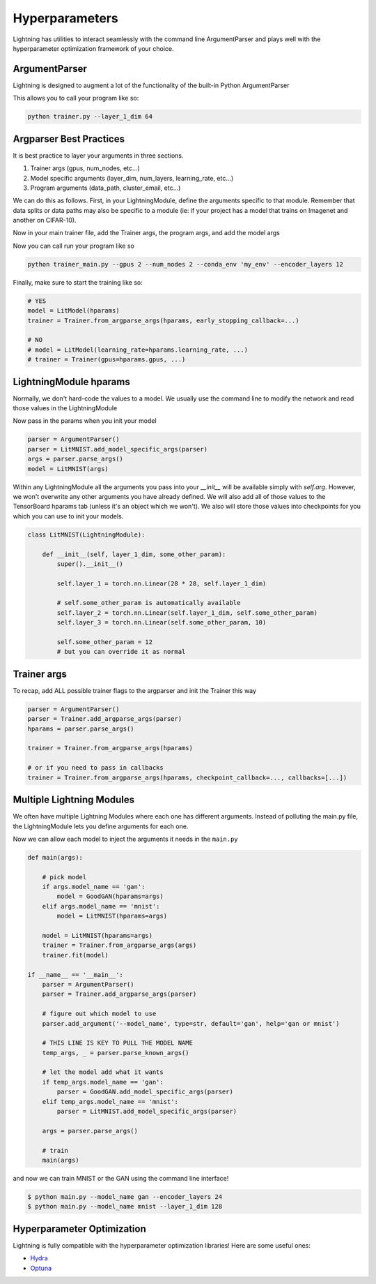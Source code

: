 .. testsetup:: *

    import torch
    from argparse import ArgumentParser, Namespace
    from pytorch_lightning.trainer.trainer import Trainer
    from pytorch_lightning.core.lightning import LightningModule
    import sys
    sys.argv = ['foo']


Hyperparameters
---------------
Lightning has utilities to interact seamlessly with the command line ArgumentParser
and plays well with the hyperparameter optimization framework of your choice.

ArgumentParser
^^^^^^^^^^^^^^
Lightning is designed to augment a lot of the functionality of the built-in Python ArgumentParser

.. testcode::

    from argparse import ArgumentParser
    parser = ArgumentParser()
    parser.add_argument('--layer_1_dim', type=int, default=128)
    args = parser.parse_args()

This allows you to call your program like so:

.. code-block:: bash

    python trainer.py --layer_1_dim 64


Argparser Best Practices
^^^^^^^^^^^^^^^^^^^^^^^^
It is best practice to layer your arguments in three sections.

1.  Trainer args (gpus, num_nodes, etc...)
2.  Model specific arguments (layer_dim, num_layers, learning_rate, etc...)
3.  Program arguments (data_path, cluster_email, etc...)

We can do this as follows. First, in your LightningModule, define the arguments
specific to that module. Remember that data splits or data paths may also be specific to
a module (ie: if your project has a model that trains on Imagenet and another on CIFAR-10).

.. testcode::

    class LitModel(LightningModule):

        @staticmethod
        def add_model_specific_args(parent_parser):
            parser = ArgumentParser(parents=[parent_parser], add_help=False)
            parser.add_argument('--encoder_layers', type=int, default=12)
            parser.add_argument('--data_path', type=str, default='/some/path')
            return parser

Now in your main trainer file, add the Trainer args, the program args, and add the model args

.. testcode::

    # ----------------
    # trainer_main.py
    # ----------------
    from argparse import ArgumentParser
    parser = ArgumentParser()

    # add PROGRAM level args
    parser.add_argument('--conda_env', type=str, default='some_name')
    parser.add_argument('--notification_email', type=str, default='will@email.com')

    # add model specific args
    parser = LitModel.add_model_specific_args(parser)

    # add all the available trainer options to argparse
    # ie: now --gpus --num_nodes ... --fast_dev_run all work in the cli
    parser = Trainer.add_argparse_args(parser)

    hparams = parser.parse_args()

Now you can call run your program like so

.. code-block:: bash

    python trainer_main.py --gpus 2 --num_nodes 2 --conda_env 'my_env' --encoder_layers 12

Finally, make sure to start the training like so:

.. code-block:: python

    # YES
    model = LitModel(hparams)
    trainer = Trainer.from_argparse_args(hparams, early_stopping_callback=...)

    # NO
    # model = LitModel(learning_rate=hparams.learning_rate, ...)
    # trainer = Trainer(gpus=hparams.gpus, ...)

LightningModule hparams
^^^^^^^^^^^^^^^^^^^^^^^

Normally, we don't hard-code the values to a model. We usually use the command line to
modify the network and read those values in the LightningModule

.. testcode::

    class LitMNIST(LightningModule):

        def __init__(self, layer_1_dim):
            super().__init__()

            self.layer_1 = torch.nn.Linear(28 * 28, self.layer_1_dim)
            self.layer_2 = torch.nn.Linear(self.layer_1_dim, self.layer_2_dim)
            self.layer_3 = torch.nn.Linear(self.layer_2_dim, 10)

        def train_dataloader(self):
            return DataLoader(mnist_train, batch_size=self.batch_size)

        def configure_optimizers(self):
            return Adam(self.parameters(), lr=self.learning_rate)

        @staticmethod
        def add_model_specific_args(parent_parser):
            parser = ArgumentParser(parents=[parent_parser], add_help=False)
            parser.add_argument('--layer_1_dim', type=int, default=128)
            parser.add_argument('--layer_2_dim', type=int, default=256)
            parser.add_argument('--batch_size', type=int, default=64)
            parser.add_argument('--learning_rate', type=float, default=0.002)
            return parser

Now pass in the params when you init your model

.. code-block:: python

    parser = ArgumentParser()
    parser = LitMNIST.add_model_specific_args(parser)
    args = parser.parse_args()
    model = LitMNIST(args)

Within any LightningModule all the arguments you pass into your `__init__` will be available
simply with `self.arg`. However, we won't overwrite any other arguments you have already defined.
We will also add all of those values to the TensorBoard hparams tab (unless it's an object which
we won't). We also will store those values into checkpoints for you which you can use to init your
models.

.. code-block:: python

    class LitMNIST(LightningModule):

        def __init__(self, layer_1_dim, some_other_param):
            super().__init__()

            self.layer_1 = torch.nn.Linear(28 * 28, self.layer_1_dim)

            # self.some_other_param is automatically available
            self.layer_2 = torch.nn.Linear(self.layer_1_dim, self.some_other_param)
            self.layer_3 = torch.nn.Linear(self.some_other_param, 10)

            self.some_other_param = 12
            # but you can override it as normal


Trainer args
^^^^^^^^^^^^
To recap, add ALL possible trainer flags to the argparser and init the Trainer this way

.. code-block:: python

    parser = ArgumentParser()
    parser = Trainer.add_argparse_args(parser)
    hparams = parser.parse_args()

    trainer = Trainer.from_argparse_args(hparams)

    # or if you need to pass in callbacks
    trainer = Trainer.from_argparse_args(hparams, checkpoint_callback=..., callbacks=[...])


Multiple Lightning Modules
^^^^^^^^^^^^^^^^^^^^^^^^^^

We often have multiple Lightning Modules where each one has different arguments. Instead of
polluting the main.py file, the LightningModule lets you define arguments for each one.

.. testcode::

    class LitMNIST(LightningModule):

        def __init__(self, hparams):
            super().__init__()
            self.layer_1 = torch.nn.Linear(28 * 28, hparams.layer_1_dim)

        @staticmethod
        def add_model_specific_args(parent_parser):
            parser = ArgumentParser(parents=[parent_parser])
            parser.add_argument('--layer_1_dim', type=int, default=128)
            return parser

.. testcode::

    class GoodGAN(LightningModule):

        def __init__(self, hparams):
            super().__init__()
            self.encoder = Encoder(layers=hparams.encoder_layers)

        @staticmethod
        def add_model_specific_args(parent_parser):
            parser = ArgumentParser(parents=[parent_parser])
            parser.add_argument('--encoder_layers', type=int, default=12)
            return parser


Now we can allow each model to inject the arguments it needs in the ``main.py``

.. code-block:: python

    def main(args):

        # pick model
        if args.model_name == 'gan':
            model = GoodGAN(hparams=args)
        elif args.model_name == 'mnist':
            model = LitMNIST(hparams=args)

        model = LitMNIST(hparams=args)
        trainer = Trainer.from_argparse_args(args)
        trainer.fit(model)

    if __name__ == '__main__':
        parser = ArgumentParser()
        parser = Trainer.add_argparse_args(parser)

        # figure out which model to use
        parser.add_argument('--model_name', type=str, default='gan', help='gan or mnist')

        # THIS LINE IS KEY TO PULL THE MODEL NAME
        temp_args, _ = parser.parse_known_args()

        # let the model add what it wants
        if temp_args.model_name == 'gan':
            parser = GoodGAN.add_model_specific_args(parser)
        elif temp_args.model_name == 'mnist':
            parser = LitMNIST.add_model_specific_args(parser)

        args = parser.parse_args()

        # train
        main(args)

and now we can train MNIST or the GAN using the command line interface!

.. code-block:: bash

    $ python main.py --model_name gan --encoder_layers 24
    $ python main.py --model_name mnist --layer_1_dim 128

Hyperparameter Optimization
^^^^^^^^^^^^^^^^^^^^^^^^^^^
Lightning is fully compatible with the hyperparameter optimization libraries!
Here are some useful ones:

- `Hydra <https://medium.com/pytorch/hydra-a-fresh-look-at-configuration-for-machine-learning-projects-50583186b710>`_
- `Optuna <https://github.com/optuna/optuna/blob/master/examples/pytorch_lightning_simple.py>`_
